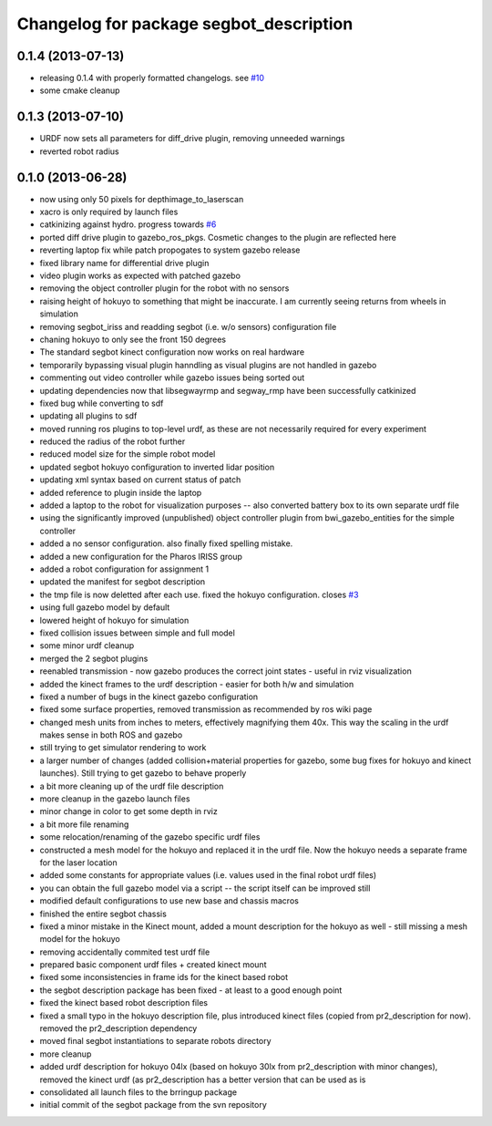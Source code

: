 ^^^^^^^^^^^^^^^^^^^^^^^^^^^^^^^^^^^^^^^^
Changelog for package segbot_description
^^^^^^^^^^^^^^^^^^^^^^^^^^^^^^^^^^^^^^^^

0.1.4 (2013-07-13)
------------------
* releasing 0.1.4 with properly formatted changelogs. see `#10 <https://github.com/utexas-bwi/segbot/issues/10>`_
* some cmake cleanup

0.1.3 (2013-07-10)
------------------
* URDF now sets all parameters for diff_drive plugin, removing unneeded warnings
* reverted robot radius

0.1.0 (2013-06-28)
------------------
* now using only 50 pixels for depthimage_to_laserscan
* xacro is only required by launch files
* catkinizing against hydro. progress towards `#6 <https://github.com/utexas-bwi/segbot/issues/6>`_
* ported diff drive plugin to gazebo_ros_pkgs. Cosmetic changes to the plugin are reflected here
* reverting laptop fix while patch propogates to system gazebo release
* fixed library name for differential drive plugin
* video plugin works as expected with patched gazebo
* removing the object controller plugin for the robot with no sensors
* raising height of hokuyo to something that might be inaccurate. I am currently seeing returns from wheels in simulation
* removing segbot_iriss and readding segbot (i.e. w/o sensors) configuration file
* chaning hokuyo to only see the front 150 degrees
* The standard segbot kinect configuration now works on real hardware
* temporarily bypassing visual plugin hanndling as visual plugins are not handled in gazebo
* commenting out video controller while gazebo issues being sorted out
* updating dependencies now that libsegwayrmp and segway_rmp have been successfully catkinized
* fixed bug while converting to sdf
* updating all plugins to sdf
* moved running ros plugins to top-level urdf, as these are not necessarily required for every experiment
* reduced the radius of the robot further
* reduced model size for the simple robot model
* updated segbot hokuyo configuration to inverted lidar position
* updating xml syntax based on current status of patch
* added reference to plugin inside the laptop
* added a laptop to the robot for visualization purposes -- also converted battery box to its own separate urdf file
* using the significantly improved (unpublished) object controller plugin from bwi_gazebo_entities for the simple controller
* added a no sensor configuration. also finally fixed spelling mistake.
* added a new configuration for the Pharos IRISS group
* added a robot configuration for assignment 1
* updated the manifest for segbot description
* the tmp file is now deletted after each use. fixed the hokuyo configuration. closes `#3 <https://github.com/utexas-bwi/segbot/issues/3>`_
* using full gazebo model by default
* lowered height of hokuyo for simulation
* fixed collision issues between simple and full model
* some minor urdf cleanup
* merged the 2 segbot plugins
* reenabled transmission - now gazebo produces the correct joint states - useful in rviz visualization
* added the kinect frames to the urdf description - easier for both h/w and simulation
* fixed a number of bugs in the kinect gazebo configuration
* fixed some surface properties, removed transmission as recommended by ros wiki page
* changed mesh units from inches to meters, effectively magnifying them 40x. This way the scaling in the urdf makes sense in both ROS and gazebo
* still trying to get simulator rendering to work
* a larger number of changes (added collision+material properties for gazebo, some bug fixes for hokuyo and kinect launches). Still trying to get gazebo to behave properly
* a bit more cleaning up of the urdf file description
* more cleanup in the gazebo launch files
* minor change in color to get some depth in rviz
* a bit more file renaming
* some relocation/renaming of the gazebo specific urdf files
* constructed a mesh model for the hokuyo and replaced it in the urdf file. Now the hokuyo needs a separate frame for the laser location
* added some constants for appropriate values (i.e. values used in the final robot urdf files)
* you can obtain the full gazebo model via a script -- the script itself can be improved still
* modified default configurations to use new base and chassis macros
* finished the entire segbot chassis
* fixed a minor mistake in the Kinect mount, added a mount description for the hokuyo as well - still missing a mesh model for the hokuyo
* removing accidentally commited test urdf file
* prepared basic component urdf files + created kinect mount
* fixed some inconsistencies in frame ids for the kinect based robot
* the segbot description package has been fixed - at least to a good enough point
* fixed the kinect based robot description files
* fixed a small typo in the hokuyo description file, plus introduced kinect files (copied from pr2_description for now). removed the pr2_description dependency
* moved final segbot instantiations to separate robots directory
* more cleanup
* added urdf description for hokuyo 04lx (based on hokuyo 30lx from pr2_description with minor changes), removed the kinect urdf (as pr2_description has a better version that can be used as is
* consolidated all launch files to the brringup package
* initial commit of the segbot package from the svn repository

